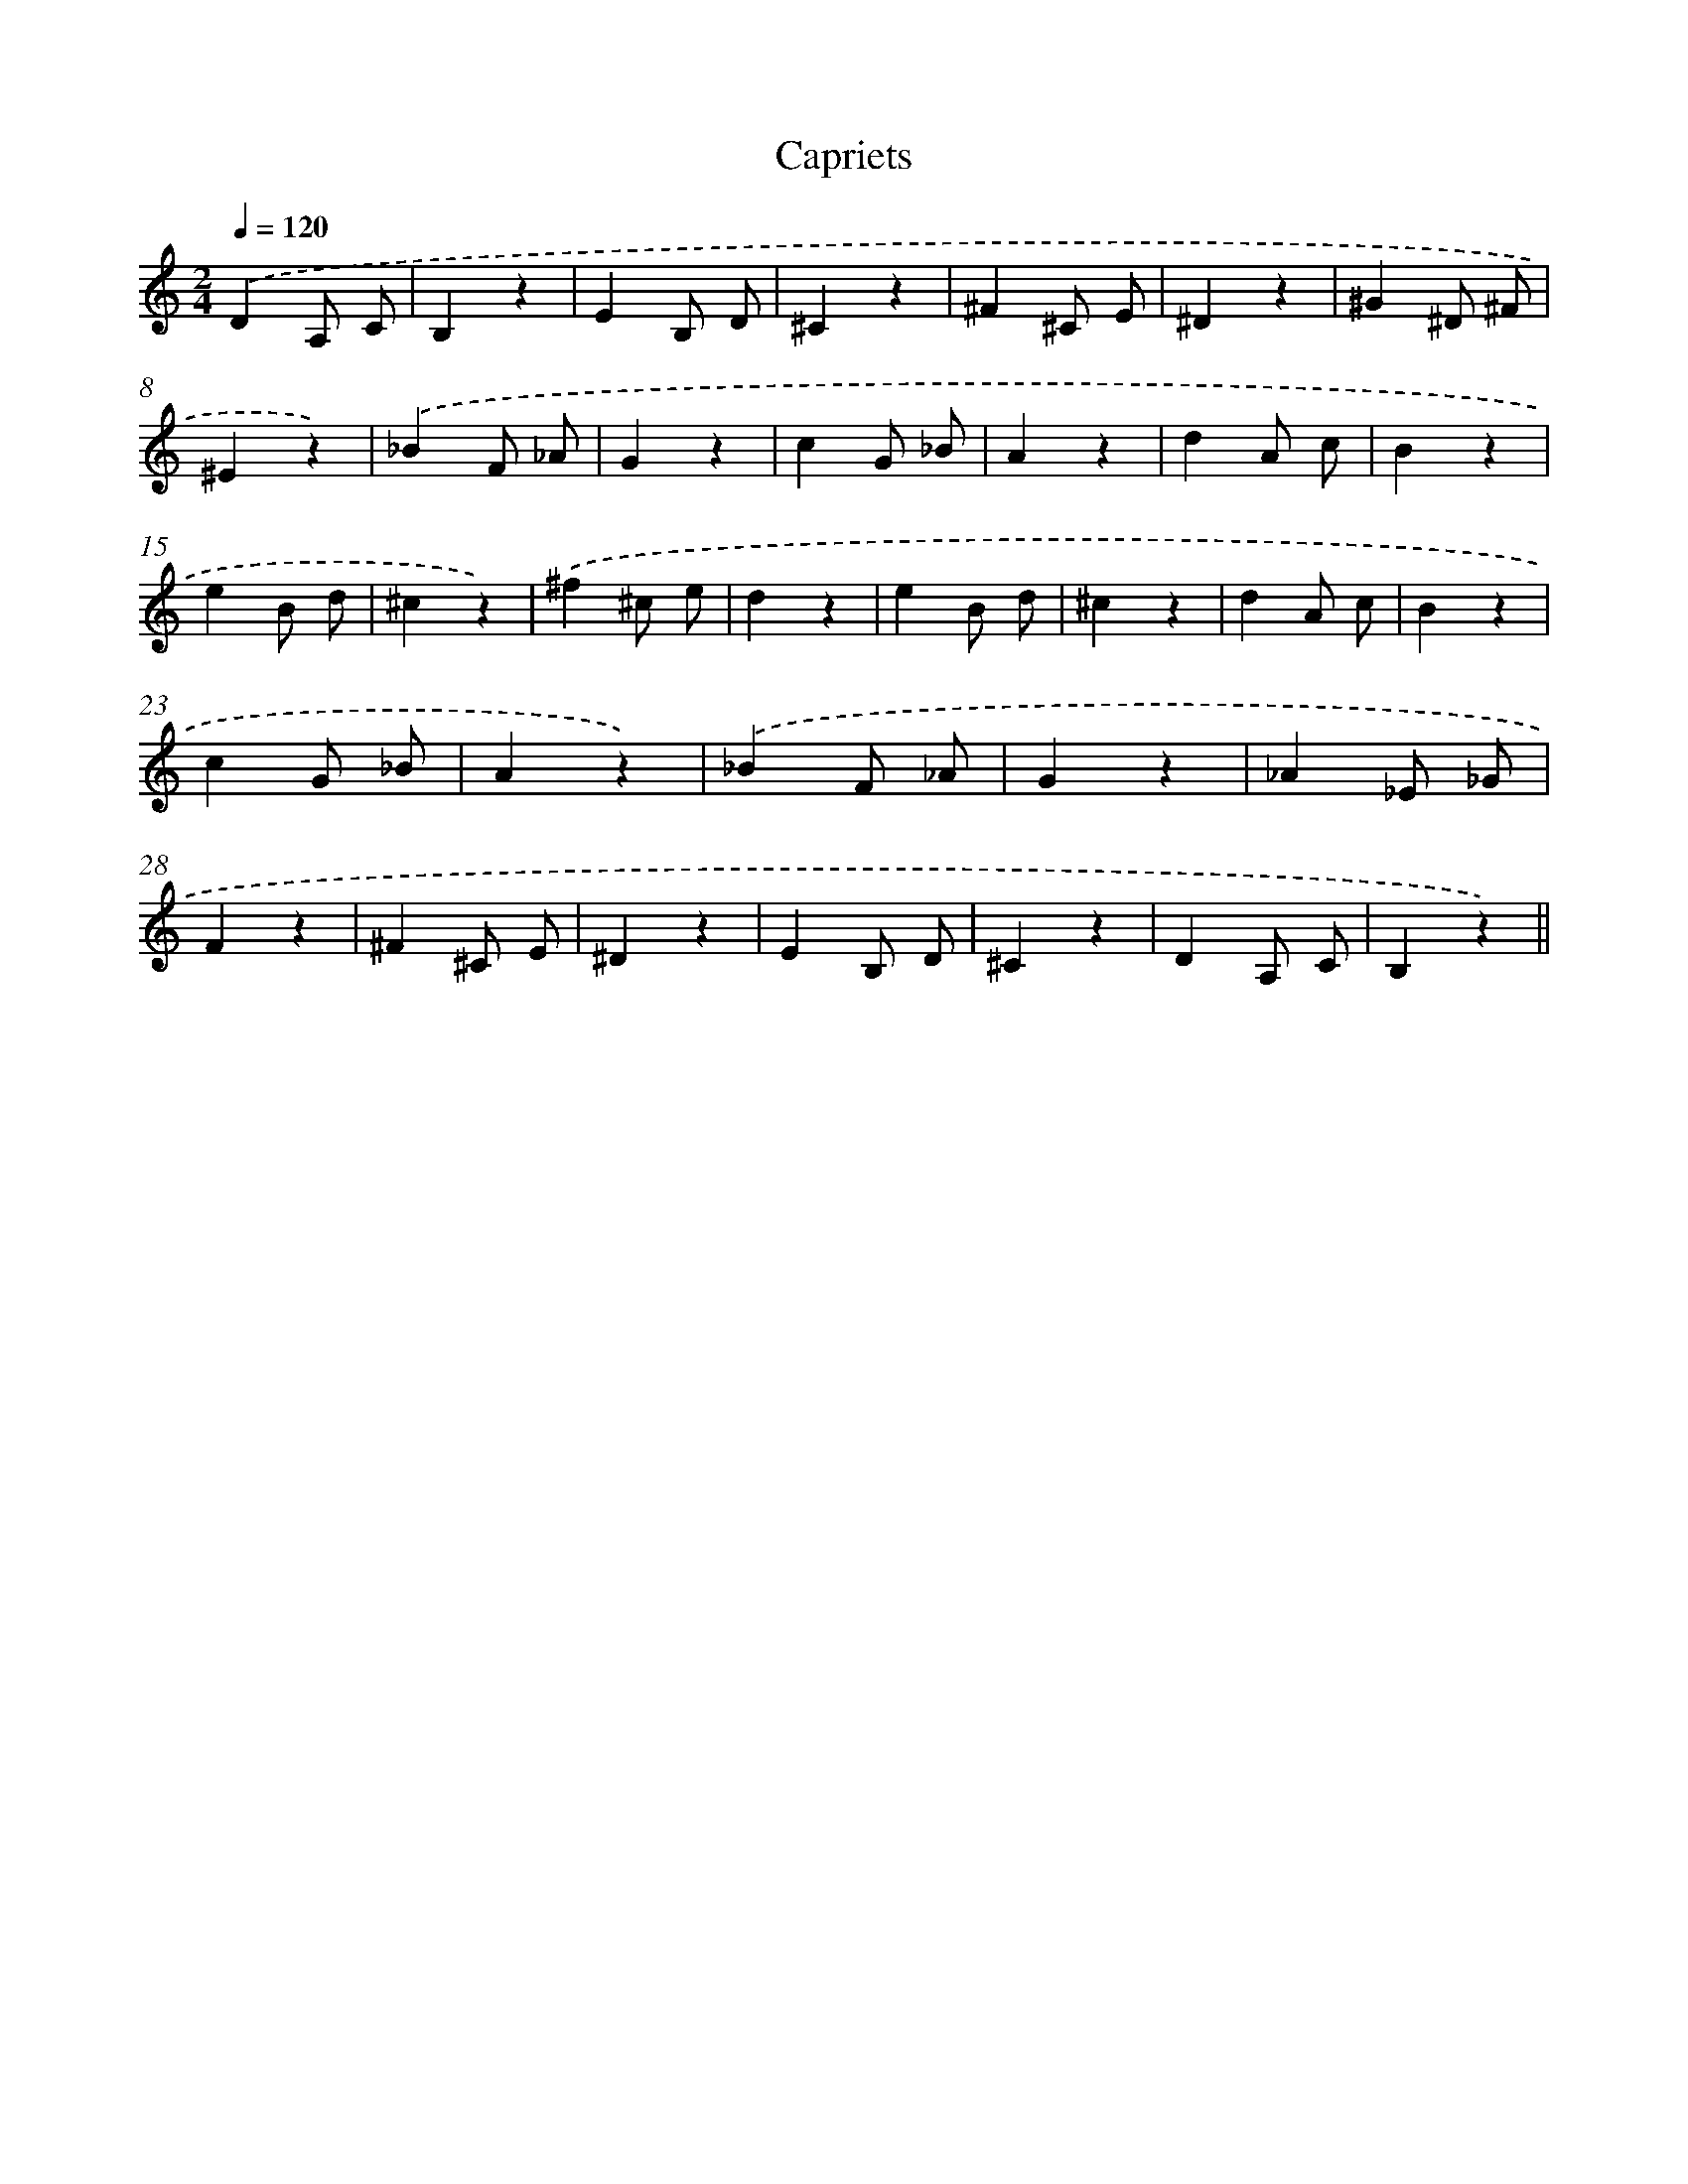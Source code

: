 X: 12896
T: Capriets
%%abc-version 2.0
%%abcx-abcm2ps-target-version 5.9.1 (29 Sep 2008)
%%abc-creator hum2abc beta
%%abcx-conversion-date 2018/11/01 14:37:29
%%humdrum-veritas 3402677928
%%humdrum-veritas-data 2794998044
%%continueall 1
%%barnumbers 0
L: 1/4
M: 2/4
Q: 1/4=120
K: C clef=treble
.('DA,/ C/ |
B,z |
EB,/ D/ |
^Cz |
^F^C/ E/ |
^Dz |
^G^D/ ^F/ |
^Ez) |
.('_BF/ _A/ |
Gz |
cG/ _B/ |
Az |
dA/ c/ |
Bz |
eB/ d/ |
^cz) |
.('^f^c/ e/ |
dz |
eB/ d/ |
^cz |
dA/ c/ |
Bz |
cG/ _B/ |
Az) |
.('_BF/ _A/ |
Gz |
_A_E/ _G/ |
Fz |
^F^C/ E/ |
^Dz |
EB,/ D/ |
^Cz |
DA,/ C/ |
B,z) ||
